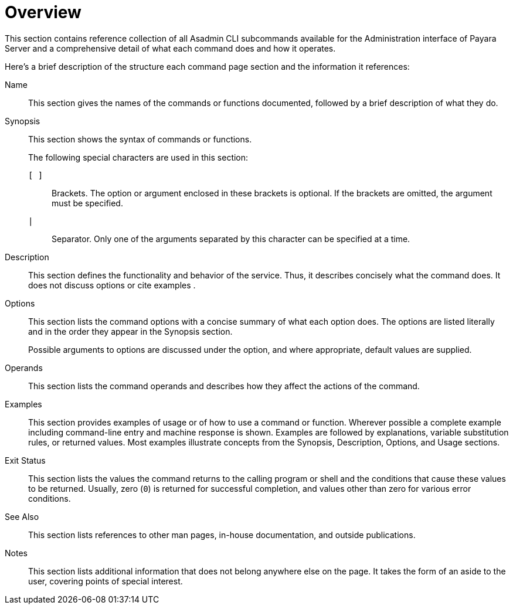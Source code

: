 [[overview]]
= Overview

This section contains reference collection of all Asadmin CLI subcommands available for the Administration interface of Payara Server and a comprehensive detail of what each command does and how it operates.

Here's a brief description of the structure each command page section and the information it references:

Name:: This section gives the names of the commands or functions documented, followed by a brief description of what they do.

Synopsis:: This section shows the syntax of commands or functions. +
+
The following special characters are used in this section:
+
  `[ ]`;;
    Brackets. The option or argument enclosed in these brackets is optional. If the brackets are omitted, the argument must be specified.
  `|`;;
    Separator. Only one of the arguments separated by this character can be specified at a time.

Description:: This section defines the functionality and behavior of the service. Thus, it describes concisely what the command does. It does not discuss options or cite examples
.
Options:: This section lists the command options with a concise summary of what  each option does. The options are listed literally and in the order  they appear in the Synopsis section.
+
Possible arguments to options are discussed under the option, and where appropriate, default values are supplied.

Operands:: This section lists the command operands and describes how they affect the actions of the command.

Examples:: This section provides examples of usage or of how to use a command or function. Wherever possible a complete example including command-line entry and machine response is shown. Examples are followed by explanations, variable substitution rules, or returned values. Most examples illustrate concepts from the Synopsis, Description, Options, and Usage sections.

Exit Status:: This section lists the values the command returns to the calling program or shell and the conditions that cause these values to be returned. Usually, zero (`0`) is returned for successful completion, and values other than zero for various error conditions.

See Also:: This section lists references to other man pages, in-house documentation, and outside publications.

Notes:: This section lists additional information that does not belong anywhere else on the page. It takes the form of an aside to the user, covering points of special interest.
